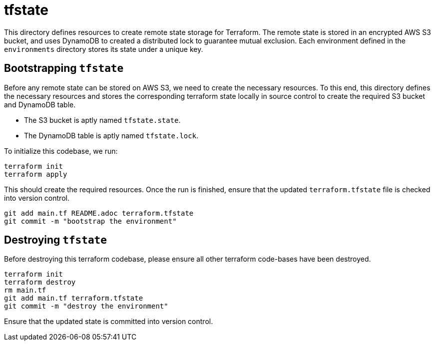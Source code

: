 # tfstate

This directory defines resources to create remote state storage for Terraform. The remote state is stored in an encrypted AWS S3 bucket, and uses DynamoDB to created a distributed lock to guarantee mutual exclusion. Each environment defined in the `environments` directory stores its state under a unique key.


## Bootstrapping `tfstate`

Before any remote state can be stored on AWS S3, we need to create the necessary resources. To this end, this directory defines the necessary resources and stores the corresponding terraform state locally in source control to create the required S3 bucket and DynamoDB table.

- The S3 bucket is aptly named `tfstate.state`.
- The DynamoDB table is aptly named `tfstate.lock`.

To initialize this codebase, we run:

[source, bash]
----
terraform init
terraform apply
----

This should create the required resources. Once the run is finished, ensure that the updated `terraform.tfstate` file is checked into version control.

```
git add main.tf README.adoc terraform.tfstate
git commit -m "bootstrap the environment"
```


## Destroying `tfstate`

Before destroying this terraform codebase, please ensure all other terraform code-bases have been destroyed.

[source, bash]
----
terraform init
terraform destroy
rm main.tf
git add main.tf terraform.tfstate
git commit -m "destroy the environment"
----

Ensure that the updated state is committed into version control.
